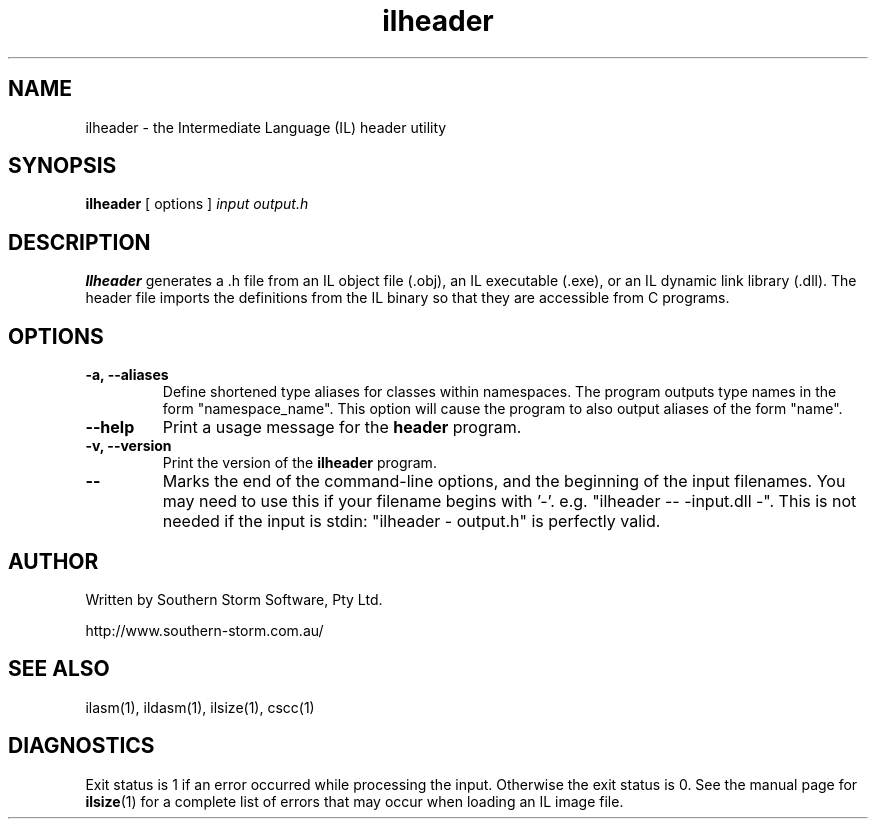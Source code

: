 .\" Copyright (c) 2002 Southern Storm Software, Pty Ltd.
.\"
.\" This program is free software; you can redistribute it and/or modify
.\" it under the terms of the GNU General Public License as published by
.\" the Free Software Foundation; either version 2 of the License, or
.\" (at your option) any later version.
.\"
.\" This program is distributed in the hope that it will be useful,
.\" but WITHOUT ANY WARRANTY; without even the implied warranty of
.\" MERCHANTABILITY or FITNESS FOR A PARTICULAR PURPOSE.  See the
.\" GNU General Public License for more details.
.\"
.\" You should have received a copy of the GNU General Public License
.\" along with this program; if not, write to the Free Software
.\" Foundation, Inc., 59 Temple Place, Suite 330, Boston, MA  02111-1307  USA
.TH ilheader 1 "5 September 2002" "Southern Storm Software" "Portable.NET Development Tools"
.SH NAME
ilheader \- the Intermediate Language (IL) header utility
.SH SYNOPSIS
\fBilheader\fR [ options ] \fIinput\fR \fIoutput\.h\fR
.SH DESCRIPTION
.B Ilheader
generates a .h file from an IL object file (.obj), an IL executable (.exe),
or an IL dynamic link library (.dll).  The header file imports the definitions
from the IL binary so that they are accessible from C programs.
.SH OPTIONS
.TP
.B \-a, \-\-aliases
Define shortened type aliases for classes within namespaces.  The program
outputs type names in the form "namespace_name".  This option will cause
the program to also output aliases of the form "name".
.TP
.B \-\-help
Print a usage message for the \fBheader\fR program.
.TP
.B \-v, \-\-version
Print the version of the \fBilheader\fR program.
.TP
.B \-\-
Marks the end of the command-line options, and the beginning of
the input filenames.  You may need to use this if your filename
begins with '-'.  e.g. "ilheader -- -input.dll -".  This is not needed
if the input is stdin: "ilheader - output.h" is perfectly valid.
.SH "AUTHOR"
Written by Southern Storm Software, Pty Ltd.

http://www.southern-storm.com.au/
.SH "SEE ALSO"
ilasm(1), ildasm(1), ilsize(1), cscc(1)
.SH "DIAGNOSTICS"
Exit status is 1 if an error occurred while processing the input.
Otherwise the exit status is 0.  See the manual page for
\fBilsize\fR(1) for a complete list of errors that may occur
when loading an IL image file.
